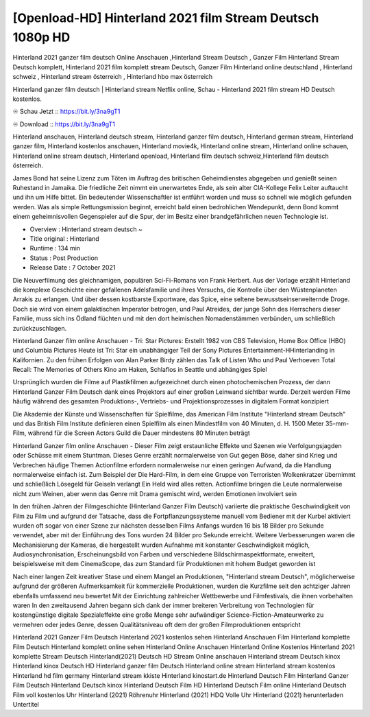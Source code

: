 ********************************
[Openload-HD] Hinterland 2021 film Stream Deutsch 1080p HD
********************************

Hinterland 2021 ganzer film deutsch Online Anschauen ,Hinterland Stream Deutsch , Ganzer Film Hinterland Stream Deutsch komplett, Hinterland 2021 film komplett stream Deutsch, Ganzer Film Hinterland online deutschland , Hinterland schweiz , Hinterland stream österreich , Hinterland hbo max österreich

Hinterland ganzer film deutsch | Hinterland stream Netflix online, Schau - Hinterland 2021 film stream HD Deutsch kostenlos.

♾️ Schau Jetzt :: https://bit.ly/3na9gT1

♾️ Download :: https://bit.ly/3na9gT1

Hinterland anschauen, Hinterland deutsch stream, Hinterland ganzer film deutsch, Hinterland german stream, Hinterland ganzer film, Hinterland kostenlos anschauen, Hinterland movie4k, Hinterland online stream, Hinterland online schauen, Hinterland online stream deutsch, Hinterland openload, Hinterland film deutsch schweiz,Hinterland film deutsch österreich.

James Bond hat seine Lizenz zum Töten im Auftrag des britischen Geheimdienstes abgegeben und genießt seinen Ruhestand in Jamaika. Die friedliche Zeit nimmt ein unerwartetes Ende, als sein alter CIA-Kollege Felix Leiter auftaucht und ihn um Hilfe bittet. Ein bedeutender Wissenschaftler ist entführt worden und muss so schnell wie möglich gefunden werden. Was als simple Rettungsmission beginnt, erreicht bald einen bedrohlichen Wendepunkt, denn Bond kommt einem geheimnisvollen Gegenspieler auf die Spur, der im Besitz einer brandgefährlichen neuen Technologie ist.

• Overview : Hinterland stream deutsch ~
• Title original : Hinterland
• Runtime : 134 min
• Status : Post Production
• Release Date : 7 October 2021	

Die Neuverfilmung des gleichnamigen, populären Sci-Fi-Romans von Frank Herbert. Aus der Vorlage erzählt Hinterland die komplexe Geschichte einer gefallenen Adelsfamilie und ihres Versuchs, die Kontrolle über den Wüstenplaneten Arrakis zu erlangen. Und über dessen kostbarste Exportware, das Spice, eine seltene bewusstseinserweiternde Droge. Doch sie wird von einem galaktischen Imperator betrogen, und Paul Atreides, der junge Sohn des Herrschers dieser Familie, muss sich ins Ödland flüchten und mit den dort heimischen Nomadenstämmen verbünden, um schließlich zurückzuschlagen.

Hinterland Ganzer film online Anschauen - Tri: Star Pictures: Erstellt 1982 von CBS Television, Home Box Office (HBO) und Columbia Pictures Heute ist Tri: Star ein unabhängiger Teil der Sony Pictures Entertainment-HHinterlanding in Kalifornien. Zu den frühen Erfolgen von Alan Parker Birdy zählen das Talk of Listen Who und Paul Verhoeven Total Recall: The Memories of Others Kino am Haken, Schlaflos in Seattle und abhängiges Spiel

Ursprünglich wurden die Filme auf Plastikfilmen aufgezeichnet durch einen photochemischen Prozess, der dann Hinterland Ganzer Film Deutsch dank eines Projektors auf einer großen Leinwand sichtbar wurde. Derzeit werden Filme häufig während des gesamten Produktions-, Vertriebs- und Projektionsprozesses in digitalem Format konzipiert

Die Akademie der Künste und Wissenschaften für Spielfilme, das American Film Institute "Hinterland stream Deutsch" und das British Film Institute definieren einen Spielfilm als einen Mindestfilm von 40 Minuten, d. H. 1500 Meter 35-mm-Film, während für die Screen Actors Guild die Dauer mindestens 80 Minuten beträgt

Hinterland Ganzer film online Anschauen - Dieser Film zeigt erstaunliche Effekte und Szenen wie Verfolgungsjagden oder Schüsse mit einem Stuntman. Dieses Genre erzählt normalerweise von Gut gegen Böse, daher sind Krieg und Verbrechen häufige Themen Actionfilme erfordern normalerweise nur einen geringen Aufwand, da die Handlung normalerweise einfach ist. Zum Beispiel der Die Hard-Film, in dem eine Gruppe von Terroristen Wolkenkratzer übernimmt und schließlich Lösegeld für Geiseln verlangt Ein Held wird alles retten. Actionfilme bringen die Leute normalerweise nicht zum Weinen, aber wenn das Genre mit Drama gemischt wird, werden Emotionen involviert sein

In den frühen Jahren der Filmgeschichte (Hinterland Ganzer Film Deutsch) variierte die praktische Geschwindigkeit von Film zu Film und aufgrund der Tatsache, dass die Fortpflanzungssysteme manuell vom Bediener mit der Kurbel aktiviert wurden oft sogar von einer Szene zur nächsten desselben Films Anfangs wurden 16 bis 18 Bilder pro Sekunde verwendet, aber mit der Einführung des Tons wurden 24 Bilder pro Sekunde erreicht. Weitere Verbesserungen waren die Mechanisierung der Kameras, die hergestellt wurden Aufnahme mit konstanter Geschwindigkeit möglich, Audiosynchronisation, Erscheinungsbild von Farben und verschiedene Bildschirmaspektformate, erweitert, beispielsweise mit dem CinemaScope, das zum Standard für Produktionen mit hohem Budget geworden ist

Nach einer langen Zeit kreativer Stase und einem Mangel an Produktionen, "Hinterland stream Deutsch", möglicherweise aufgrund der größeren Aufmerksamkeit für kommerzielle Produktionen, wurden die Kurzfilme seit den achtziger Jahren ebenfalls umfassend neu bewertet Mit der Einrichtung zahlreicher Wettbewerbe und Filmfestivals, die ihnen vorbehalten waren In den zweitausend Jahren begann sich dank der immer breiteren Verbreitung von Technologien für kostengünstige digitale Spezialeffekte eine große Menge sehr aufwändiger Science-Fiction-Amateurwerke zu vermehren oder jedes Genre, dessen Qualitätsniveau oft dem der großen Filmproduktionen entspricht

Hinterland 2021 Ganzer Film Deutsch
Hinterland 2021 kostenlos sehen
Hinterland Anschauen Film
Hinterland komplette Film Deutsch
Hinterland komplett online sehen
Hinterland Online Anschauen
Hinterland Online Kostenlos
Hinterland 2021 komplette Stream Deutsch
Hinterland(2021) Deutsch HD Stream Online anschauen
Hinterland stream Deutsch kinox
Hinterland kinox Deutsch HD
Hinterland ganzer film Deutsch
Hinterland online stream
Hinterland stream kostenlos
Hinterland hd film germany
Hinterland stream kkiste
Hinterland kinostart.de
Hinterland Deutsch Film
Hinterland Ganzer Film Deutsch
Hinterland Deutsch kinox
Hinterland Deutsch Film HD
Hinterland Deutsch Film online
Hinterland Deutsch Film voll kostenlos
Uhr Hinterland (2021) Röhrenuhr
Hinterland (2021) HDQ Volle
Uhr Hinterland (2021) herunterladen Untertitel

